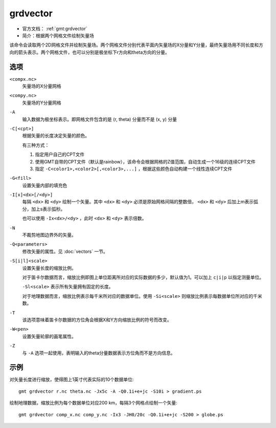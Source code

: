 .. index:: ! grdvector

grdvector
=========

- 官方文档： :ref:`gmt:grdvector`
- 简介：根据两个网格文件绘制矢量场

该命令会读取两个2D网格文件并绘制矢量场。两个网格文件分别代表平面内矢量场的X分量和Y分量，最终矢量场用不同长度和方向的箭头表示。两个网格文件，也可以分别是极坐标下r方向和theta方向的分量。

选项
----

``<compx.nc>``
    矢量场的X分量网格

``<compy.nc>``
    矢量场的Y分量网格

``-A``
    输入数据为极坐标表示。即网格文件包含的是 (r, theta) 分量而不是 (x, y) 分量

``-C[<cpt>]``
    根据矢量的长度决定矢量的颜色。

    有三种方式：

    #. 指定用户自己的CPT文件
    #. 使用GMT自带的CPT文件（默认是rainbow），该命令会根据网格的Z值范围，自动生成一个16级的连续CPT文件
    #. 指定 ``-C<color1>,<color2>[,<color3>,...]`` ，根据这些颜色自动构建一个线性连续CPT文件

``-G<fill>``
    设置矢量内部的填充色

``-I[x]<dx>[/<dy>]``
    每隔 ``<dx>`` 和 ``<dy>`` 绘制一个矢量。其中 ``<dx>`` 和 ``<dy>`` 必须是原始网格间隔的整数倍， ``<dx>`` 和 ``<dy>`` 后加上m表示弧分，加上s表示弧秒。

    也可以使用 ``-Ix<dx>/<dy>`` ，此时 ``<dx>`` 和 ``<dy>`` 表示倍数。

``-N``
    不裁剪地图边界外的矢量。

``-Q<parameters>``
    修改矢量的属性。见 :doc:`vectors` 一节。

``-S[i|l]<scale>``
    设置矢量长度的缩放比例。

    对于笛卡尔数据而言，缩放比例即图上单位距离所对应的实际数据的多少，默认值为1。可以加上 ``c|i|p`` 以指定测量单位。

    ``-Sl<scale>`` 表示所有矢量拥有固定的长度。

    对于地理数据而言，缩放比例表示每千米所对应的数据单位。使用 ``-Si<scale>`` 则缩放比例表示每数据单位所对应的千米数。

``-T``
    该选项意味着笛卡尔数据的方位角会根据X和Y方向缩放比例的符号而改变。

``-W<pen>``
    设置矢量轮廓的画笔属性。

``-Z``
    与 ``-A`` 选项一起使用，表明输入的theta分量数据表示方位角而不是方向信息。

示例
----

对矢量长度进行缩放，使得图上1英寸代表实际的10个数据单位::

    gmt grdvector r.nc theta.nc -Jx5c -A -Q0.1i+e+jc -S10i > gradient.ps

绘制地理数据，缩放比例为每个数据单位对应200 km，每隔3个网格点绘制一个矢量::

    gmt grdvector comp_x.nc comp_y.nc -Ix3 -JH0/20c -Q0.1i+e+jc -S200 > globe.ps
